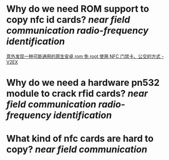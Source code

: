 * Why do we need ROM support to copy nfc id cards? [[near field communication]] [[radio-frequency identification]]
[[https://www.v2ex.com/t/920911][意外发现一种可能通用的原生安卓 rom 免 root 使用 NFC 门禁卡、公交的方式 - V2EX]]
* Why do we need a hardware pn532 module to crack rfid cards? [[near field communication]] [[radio-frequency identification]]
* What kind of nfc cards are hard to copy? [[near field communication]]